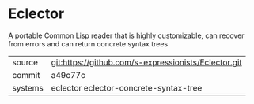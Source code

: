 * Eclector

A portable Common Lisp reader that is highly customizable, can recover
from errors and can return concrete syntax trees

|---------+------------------------------------------------------|
| source  | git:https://github.com/s-expressionists/Eclector.git |
| commit  | a49c77c                                              |
| systems | eclector eclector-concrete-syntax-tree               |
|---------+------------------------------------------------------|
